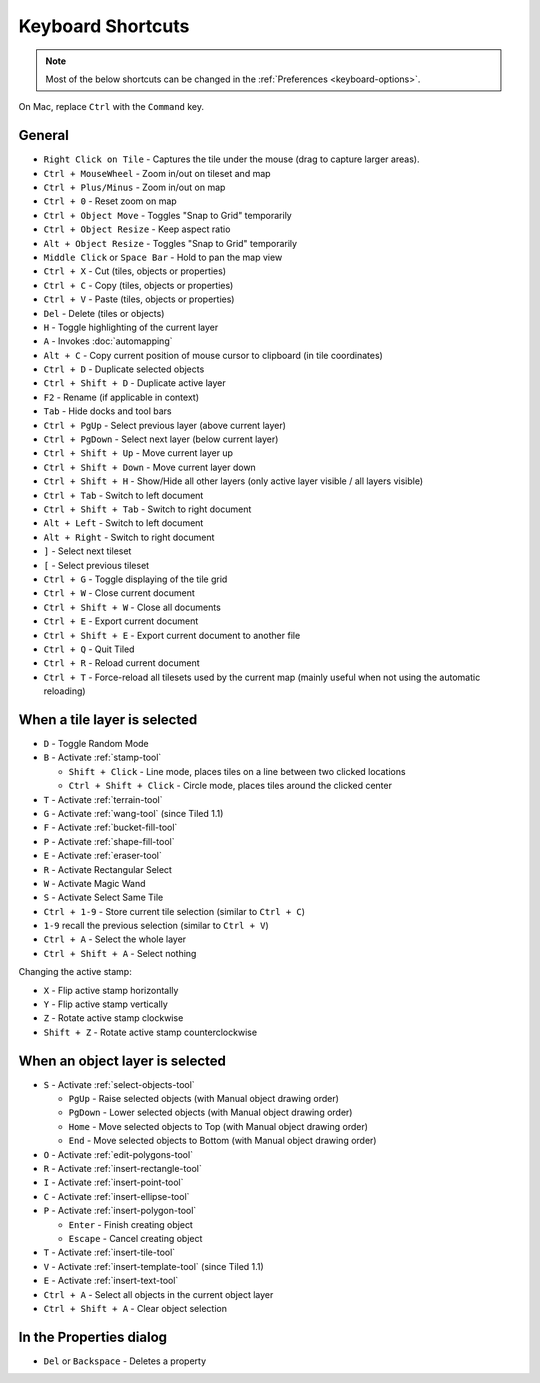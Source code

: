 Keyboard Shortcuts
==================

.. note::

   Most of the below shortcuts can be changed in the :ref:`Preferences
   <keyboard-options>`.

On Mac, replace ``Ctrl`` with the ``Command`` key.

General
-------

-  ``Right Click on Tile`` - Captures the tile under the mouse (drag to
   capture larger areas).
-  ``Ctrl + MouseWheel`` - Zoom in/out on tileset and map
-  ``Ctrl + Plus/Minus`` - Zoom in/out on map
-  ``Ctrl + 0`` - Reset zoom on map
-  ``Ctrl + Object Move`` - Toggles "Snap to Grid" temporarily
-  ``Ctrl + Object Resize`` - Keep aspect ratio
-  ``Alt + Object Resize`` - Toggles "Snap to Grid" temporarily
-  ``Middle Click`` or ``Space Bar`` - Hold to pan the map view
-  ``Ctrl + X`` - Cut (tiles, objects or properties)
-  ``Ctrl + C`` - Copy (tiles, objects or properties)
-  ``Ctrl + V`` - Paste (tiles, objects or properties)
-  ``Del`` - Delete (tiles or objects)
-  ``H`` - Toggle highlighting of the current layer
-  ``A`` - Invokes :doc:`automapping`
-  ``Alt + C`` - Copy current position of mouse cursor to clipboard (in
   tile coordinates)
-  ``Ctrl + D`` - Duplicate selected objects
-  ``Ctrl + Shift + D`` - Duplicate active layer
-  ``F2`` - Rename (if applicable in context)
-  ``Tab`` - Hide docks and tool bars
-  ``Ctrl + PgUp`` - Select previous layer (above current layer)
-  ``Ctrl + PgDown`` - Select next layer (below current layer)
-  ``Ctrl + Shift + Up`` - Move current layer up
-  ``Ctrl + Shift + Down`` - Move current layer down
-  ``Ctrl + Shift + H`` - Show/Hide all other layers (only active layer
   visible / all layers visible)
-  ``Ctrl + Tab`` - Switch to left document
-  ``Ctrl + Shift + Tab`` - Switch to right document
-  ``Alt + Left`` - Switch to left document
-  ``Alt + Right`` - Switch to right document
-  ``]`` - Select next tileset
-  ``[`` - Select previous tileset
-  ``Ctrl + G`` - Toggle displaying of the tile grid
-  ``Ctrl + W`` - Close current document
-  ``Ctrl + Shift + W`` - Close all documents
-  ``Ctrl + E`` - Export current document
-  ``Ctrl + Shift + E`` - Export current document to another file
-  ``Ctrl + Q`` - Quit Tiled
-  ``Ctrl + R`` - Reload current document
-  ``Ctrl + T`` - Force-reload all tilesets used by the current map
   (mainly useful when not using the automatic reloading)

When a tile layer is selected
-----------------------------

-  ``D`` - Toggle Random Mode
-  ``B`` - Activate :ref:`stamp-tool`

   -  ``Shift + Click`` - Line mode, places tiles on a line between two
      clicked locations
   -  ``Ctrl + Shift + Click`` - Circle mode, places tiles around the
      clicked center

-  ``T`` - Activate :ref:`terrain-tool`
-  ``G`` - Activate :ref:`wang-tool` (since Tiled 1.1)
-  ``F`` - Activate :ref:`bucket-fill-tool`
-  ``P`` - Activate :ref:`shape-fill-tool`
-  ``E`` - Activate :ref:`eraser-tool`
-  ``R`` - Activate Rectangular Select
-  ``W`` - Activate Magic Wand
-  ``S`` - Activate Select Same Tile
-  ``Ctrl + 1-9`` - Store current tile selection (similar to
   ``Ctrl + C``)
-  ``1-9`` recall the previous selection (similar to ``Ctrl + V``)
-  ``Ctrl + A`` - Select the whole layer
-  ``Ctrl + Shift + A`` - Select nothing

Changing the active stamp:

-  ``X`` - Flip active stamp horizontally
-  ``Y`` - Flip active stamp vertically
-  ``Z`` - Rotate active stamp clockwise
-  ``Shift + Z`` - Rotate active stamp counterclockwise


When an object layer is selected
--------------------------------

-  ``S`` - Activate :ref:`select-objects-tool`

   -  ``PgUp`` - Raise selected objects (with Manual object drawing
      order)
   -  ``PgDown`` - Lower selected objects (with Manual object drawing
      order)
   -  ``Home`` - Move selected objects to Top (with Manual object
      drawing order)
   -  ``End`` - Move selected objects to Bottom (with Manual object
      drawing order)

-  ``O`` - Activate :ref:`edit-polygons-tool`
-  ``R`` - Activate :ref:`insert-rectangle-tool`
-  ``I`` - Activate :ref:`insert-point-tool`
-  ``C`` - Activate :ref:`insert-ellipse-tool`
-  ``P`` - Activate :ref:`insert-polygon-tool`

   -  ``Enter`` - Finish creating object
   -  ``Escape`` - Cancel creating object

-  ``T`` - Activate :ref:`insert-tile-tool`
-  ``V`` - Activate :ref:`insert-template-tool` (since Tiled 1.1)
-  ``E`` - Activate :ref:`insert-text-tool`
-  ``Ctrl + A`` - Select all objects in the current object layer
-  ``Ctrl + Shift + A`` - Clear object selection

In the Properties dialog
------------------------

-  ``Del`` or ``Backspace`` - Deletes a property
